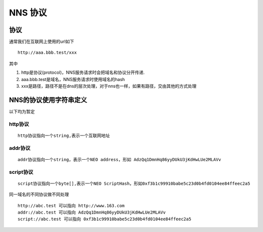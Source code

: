 NNS 协议
========

协议
----

通常我们在互联网上使用的url如下

::

    http://aaa.bbb.test/xxx 

其中

1. http是协议(protocol)，NNS服务请求时会把域名和协议分开传递.
2. aaa.bbb.test是域名，NNS服务请求时使用域名的hash
3. xxx是路径，路径不是在dns的层次处理，对于nns也一样，如果有路径，交由其他的方式处理

NNS的协议使用字符串定义
-----------------------

以下均为暂定

http协议
~~~~~~~~

::

    http协议指向一个string,表示一个互联网地址

addr协议
~~~~~~~~

::

    addr协议指向一个string，表示一个NEO address，形如 AdzQq1DmnHq86yyDUkU3jKdHwLUe2MLAVv

script协议
~~~~~~~~~~

::

    script协议指向一个byte[],表示一个NEO ScriptHash，形如0xf3b1c99910babe5c23d0b4fd0104ee84ffeec2a5

同一域名的不同协议做不同处理

::

    http://abc.test 可以指向 http://www.163.com
    addr://abc.test 可以指向 AdzQq1DmnHq86yyDUkU3jKdHwLUe2MLAVv
    script://abc.test 可以指向 0xf3b1c99910babe5c23d0b4fd0104ee84ffeec2a5

